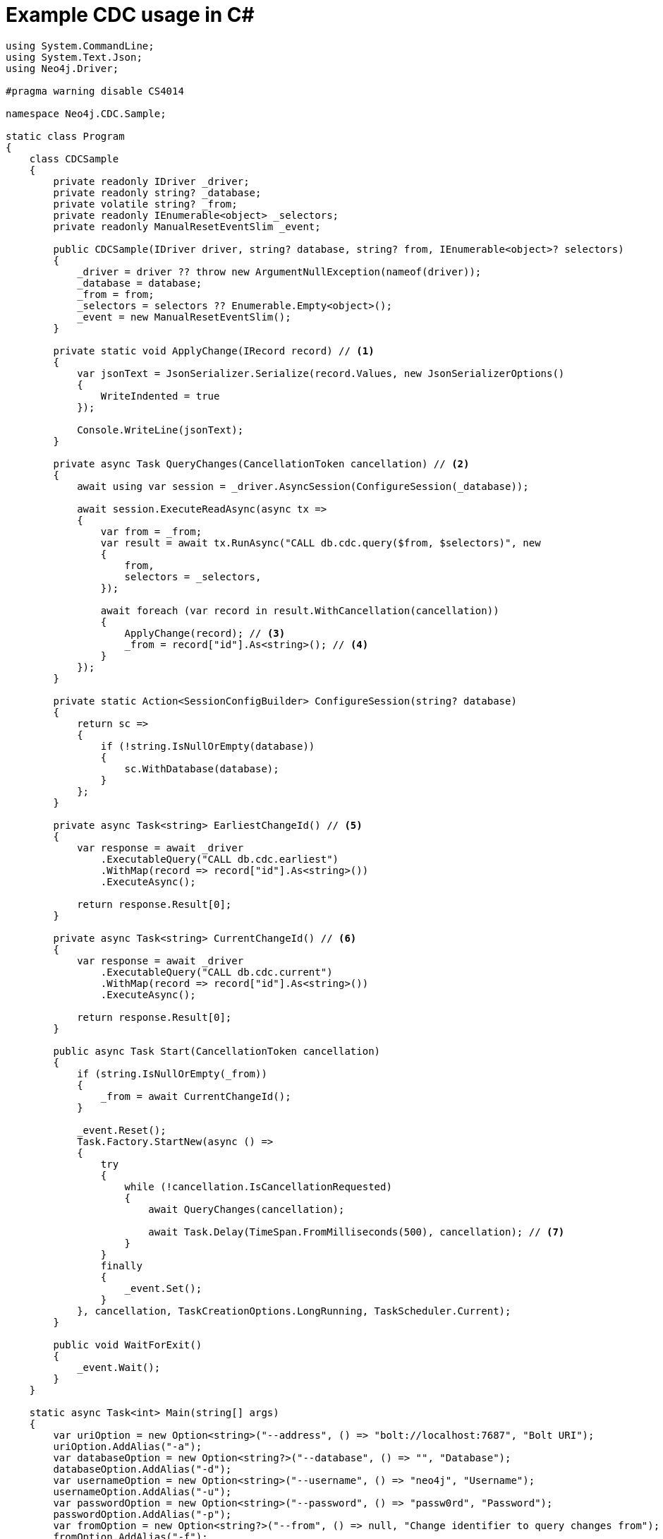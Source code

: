 = Example CDC usage in C#

[source, csharp, role="nocollapse"]
----
using System.CommandLine;
using System.Text.Json;
using Neo4j.Driver;

#pragma warning disable CS4014

namespace Neo4j.CDC.Sample;

static class Program
{
    class CDCSample
    {
        private readonly IDriver _driver;
        private readonly string? _database;
        private volatile string? _from;
        private readonly IEnumerable<object> _selectors;
        private readonly ManualResetEventSlim _event;

        public CDCSample(IDriver driver, string? database, string? from, IEnumerable<object>? selectors)
        {
            _driver = driver ?? throw new ArgumentNullException(nameof(driver));
            _database = database;
            _from = from;
            _selectors = selectors ?? Enumerable.Empty<object>();
            _event = new ManualResetEventSlim();
        }

        private static void ApplyChange(IRecord record) // <1>
        {
            var jsonText = JsonSerializer.Serialize(record.Values, new JsonSerializerOptions()
            {
                WriteIndented = true
            });

            Console.WriteLine(jsonText);
        }

        private async Task QueryChanges(CancellationToken cancellation) // <2>
        {
            await using var session = _driver.AsyncSession(ConfigureSession(_database));

            await session.ExecuteReadAsync(async tx =>
            {
                var from = _from;
                var result = await tx.RunAsync("CALL db.cdc.query($from, $selectors)", new
                {
                    from,
                    selectors = _selectors,
                });

                await foreach (var record in result.WithCancellation(cancellation))
                {
                    ApplyChange(record); // <3>
                    _from = record["id"].As<string>(); // <4>
                }
            });
        }

        private static Action<SessionConfigBuilder> ConfigureSession(string? database)
        {
            return sc =>
            {
                if (!string.IsNullOrEmpty(database))
                {
                    sc.WithDatabase(database);
                }
            };
        }

        private async Task<string> EarliestChangeId() // <5>
        {
            var response = await _driver
                .ExecutableQuery("CALL db.cdc.earliest")
                .WithMap(record => record["id"].As<string>())
                .ExecuteAsync();

            return response.Result[0];
        }

        private async Task<string> CurrentChangeId() // <6>
        {
            var response = await _driver
                .ExecutableQuery("CALL db.cdc.current")
                .WithMap(record => record["id"].As<string>())
                .ExecuteAsync();

            return response.Result[0];
        }

        public async Task Start(CancellationToken cancellation)
        {
            if (string.IsNullOrEmpty(_from))
            {
                _from = await CurrentChangeId();
            }

            _event.Reset();
            Task.Factory.StartNew(async () =>
            {
                try
                {
                    while (!cancellation.IsCancellationRequested)
                    {
                        await QueryChanges(cancellation);

                        await Task.Delay(TimeSpan.FromMilliseconds(500), cancellation); // <7>
                    }
                }
                finally
                {
                    _event.Set();
                }
            }, cancellation, TaskCreationOptions.LongRunning, TaskScheduler.Current);
        }

        public void WaitForExit()
        {
            _event.Wait();
        }
    }

    static async Task<int> Main(string[] args)
    {
        var uriOption = new Option<string>("--address", () => "bolt://localhost:7687", "Bolt URI");
        uriOption.AddAlias("-a");
        var databaseOption = new Option<string?>("--database", () => "", "Database");
        databaseOption.AddAlias("-d");
        var usernameOption = new Option<string>("--username", () => "neo4j", "Username");
        usernameOption.AddAlias("-u");
        var passwordOption = new Option<string>("--password", () => "passw0rd", "Password");
        passwordOption.AddAlias("-p");
        var fromOption = new Option<string?>("--from", () => null, "Change identifier to query changes from");
        fromOption.AddAlias("-f");

        var cmd = new RootCommand("Sample CDC application");
        cmd.AddOption(uriOption);
        cmd.AddOption(databaseOption);
        cmd.AddOption(usernameOption);
        cmd.AddOption(passwordOption);
        cmd.AddOption(fromOption);

        cmd.SetHandler(ctx =>
        {
            var cancellation = ctx.GetCancellationToken();
            var uri = ctx.ParseResult.GetValueForOption(uriOption);
            var database = ctx.ParseResult.GetValueForOption(databaseOption);
            var username = ctx.ParseResult.GetValueForOption(usernameOption);
            var password = ctx.ParseResult.GetValueForOption(passwordOption);
            var from = ctx.ParseResult.GetValueForOption(fromOption);

            DoRootCommand(cancellation, uri!, username!, password!, database, from)
                .Wait(cancellation);
        });

        return await cmd.InvokeAsync(args);
    }

    private static async Task DoRootCommand(CancellationToken cancellation, string uri, string username,
        string password,
        string? database, string? from)
    {
        try
        {
            var selectors = new List<object>
            {
                // new // <8>
                // {
                //     select = "n", labels = new[] { "Person", "Employee" }
                // },
            };
            await using var driver = GraphDatabase.Driver(uri, AuthTokens.Basic(username, password));
            var service = new CDCSample(driver, database, from, selectors);

            await service.Start(cancellation);

            await Console.Out.WriteLineAsync("starting...");
            service.WaitForExit();
            await Console.Out.WriteLineAsync("quitting...");
        }
        catch (Exception e)
        {
            await Console.Error.WriteLineAsync("Error: " + e);
        }
    }
}
----

<1> This method is called once for each change event. It should be replaced based on your use case.
<2> This method fetches the changes from the database.
<3> Here we call a method once for each change.
<4> Note that `ExecuteReadAsync` may retry failing queries. In order to avoid seeing the same change twice, we update the cursor as we apply the changes.
<5> Use this function to get the earliest available change id.
<6> Use this function to get the current change id.
<7> Here we wait for 500 milliseconds so that `QueryChanges` gets called repeatedly.
<8> Here you can use a filter to receive only the changes you are interested in. The out-commented line would select only node changes that has both `Person` and `Employee` labels.